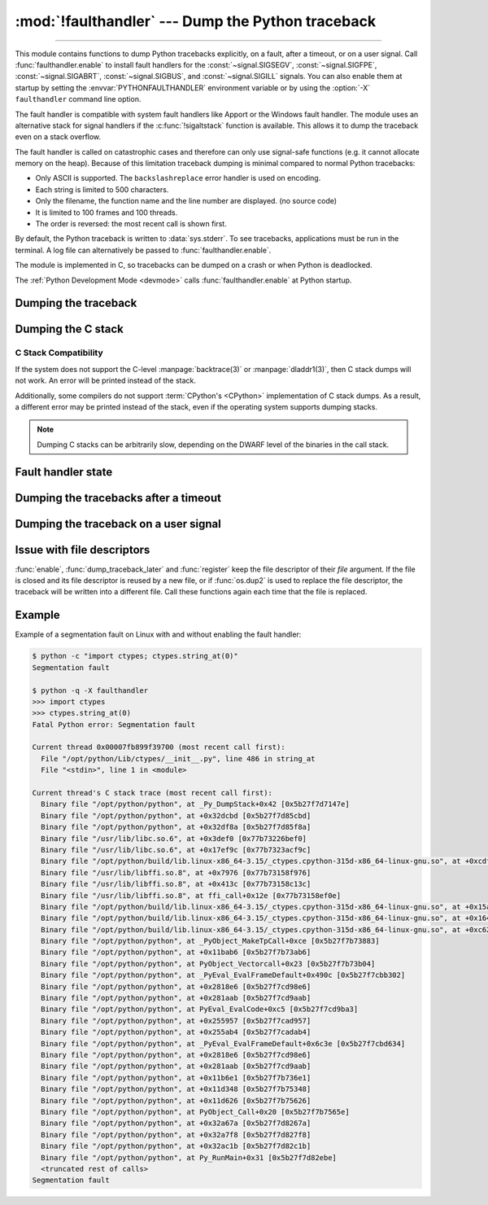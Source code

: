 :mod:`!faulthandler` --- Dump the Python traceback
==================================================

.. module:: faulthandler
   :synopsis: Dump the Python traceback.

.. versionadded:: 3.3

----------------

This module contains functions to dump Python tracebacks explicitly, on a fault,
after a timeout, or on a user signal. Call :func:`faulthandler.enable` to
install fault handlers for the :const:`~signal.SIGSEGV`,
:const:`~signal.SIGFPE`, :const:`~signal.SIGABRT`, :const:`~signal.SIGBUS`, and
:const:`~signal.SIGILL` signals. You can also
enable them at startup by setting the :envvar:`PYTHONFAULTHANDLER` environment
variable or by using the :option:`-X` ``faulthandler`` command line option.

The fault handler is compatible with system fault handlers like Apport or the
Windows fault handler. The module uses an alternative stack for signal handlers
if the :c:func:`!sigaltstack` function is available. This allows it to dump the
traceback even on a stack overflow.

The fault handler is called on catastrophic cases and therefore can only use
signal-safe functions (e.g. it cannot allocate memory on the heap). Because of
this limitation traceback dumping is minimal compared to normal Python
tracebacks:

* Only ASCII is supported. The ``backslashreplace`` error handler is used on
  encoding.
* Each string is limited to 500 characters.
* Only the filename, the function name and the line number are
  displayed. (no source code)
* It is limited to 100 frames and 100 threads.
* The order is reversed: the most recent call is shown first.

By default, the Python traceback is written to :data:`sys.stderr`. To see
tracebacks, applications must be run in the terminal. A log file can
alternatively be passed to :func:`faulthandler.enable`.

The module is implemented in C, so tracebacks can be dumped on a crash or when
Python is deadlocked.

The :ref:`Python Development Mode <devmode>` calls :func:`faulthandler.enable`
at Python startup.

.. seealso::

   Module :mod:`pdb`
      Interactive source code debugger for Python programs.

   Module :mod:`traceback`
      Standard interface to extract, format and print stack traces of Python programs.

Dumping the traceback
---------------------

.. function:: dump_traceback(file=sys.stderr, all_threads=True)

   Dump the tracebacks of all threads into *file*. If *all_threads* is
   ``False``, dump only the current thread.

   .. seealso:: :func:`traceback.print_tb`, which can be used to print a traceback object.

   .. versionchanged:: 3.5
      Added support for passing file descriptor to this function.


Dumping the C stack
-------------------

.. versionadded:: 3.14

.. function:: dump_c_stack(file=sys.stderr)

   Dump the C stack trace of the current thread into *file*.

   If the Python build does not support it or the operating system
   does not provide a stack trace, then this prints an error in place
   of a dumped C stack.

.. _c-stack-compatibility:

C Stack Compatibility
*********************

If the system does not support the C-level :manpage:`backtrace(3)`
or :manpage:`dladdr1(3)`, then C stack dumps will not work.
An error will be printed instead of the stack.

Additionally, some compilers do not support :term:`CPython's <CPython>`
implementation of C stack dumps. As a result, a different error may be printed
instead of the stack, even if the operating system supports dumping stacks.

.. note::

   Dumping C stacks can be arbitrarily slow, depending on the DWARF level
   of the binaries in the call stack.

Fault handler state
-------------------

.. function:: enable(file=sys.stderr, all_threads=True, c_stack=True)

   Enable the fault handler: install handlers for the :const:`~signal.SIGSEGV`,
   :const:`~signal.SIGFPE`, :const:`~signal.SIGABRT`, :const:`~signal.SIGBUS`
   and :const:`~signal.SIGILL`
   signals to dump the Python traceback. If *all_threads* is ``True``,
   produce tracebacks for every running thread. Otherwise, dump only the current
   thread.

   The *file* must be kept open until the fault handler is disabled: see
   :ref:`issue with file descriptors <faulthandler-fd>`.

   If *c_stack* is ``True``, then the C stack trace is printed after the Python
   traceback, unless the system does not support it. See :func:`dump_c_stack` for
   more information on compatibility.

   .. versionchanged:: 3.5
      Added support for passing file descriptor to this function.

   .. versionchanged:: 3.6
      On Windows, a handler for Windows exception is also installed.

   .. versionchanged:: 3.10
      The dump now mentions if a garbage collector collection is running
      if *all_threads* is true.

   .. versionchanged:: 3.14
      Only the current thread is dumped if the :term:`GIL` is disabled to
      prevent the risk of data races.

   .. versionchanged:: 3.14
      The dump now displays the C stack trace if *c_stack* is true.

.. function:: disable()

   Disable the fault handler: uninstall the signal handlers installed by
   :func:`enable`.

.. function:: is_enabled()

   Check if the fault handler is enabled.


Dumping the tracebacks after a timeout
--------------------------------------

.. function:: dump_traceback_later(timeout, repeat=False, file=sys.stderr, exit=False)

   Dump the tracebacks of all threads, after a timeout of *timeout* seconds, or
   every *timeout* seconds if *repeat* is ``True``.  If *exit* is ``True``, call
   :c:func:`!_exit` with status=1 after dumping the tracebacks.  (Note
   :c:func:`!_exit` exits the process immediately, which means it doesn't do any
   cleanup like flushing file buffers.) If the function is called twice, the new
   call replaces previous parameters and resets the timeout. The timer has a
   sub-second resolution.

   The *file* must be kept open until the traceback is dumped or
   :func:`cancel_dump_traceback_later` is called: see :ref:`issue with file
   descriptors <faulthandler-fd>`.

   This function is implemented using a watchdog thread.

   .. versionchanged:: 3.5
      Added support for passing file descriptor to this function.

   .. versionchanged:: 3.7
      This function is now always available.

.. function:: cancel_dump_traceback_later()

   Cancel the last call to :func:`dump_traceback_later`.


Dumping the traceback on a user signal
--------------------------------------

.. function:: register(signum, file=sys.stderr, all_threads=True, chain=False)

   Register a user signal: install a handler for the *signum* signal to dump
   the traceback of all threads, or of the current thread if *all_threads* is
   ``False``, into *file*. Call the previous handler if chain is ``True``.

   The *file* must be kept open until the signal is unregistered by
   :func:`unregister`: see :ref:`issue with file descriptors <faulthandler-fd>`.

   Not available on Windows.

   .. versionchanged:: 3.5
      Added support for passing file descriptor to this function.

.. function:: unregister(signum)

   Unregister a user signal: uninstall the handler of the *signum* signal
   installed by :func:`register`. Return ``True`` if the signal was registered,
   ``False`` otherwise.

   Not available on Windows.


.. _faulthandler-fd:

Issue with file descriptors
---------------------------

:func:`enable`, :func:`dump_traceback_later` and :func:`register` keep the
file descriptor of their *file* argument. If the file is closed and its file
descriptor is reused by a new file, or if :func:`os.dup2` is used to replace
the file descriptor, the traceback will be written into a different file. Call
these functions again each time that the file is replaced.


Example
-------

Example of a segmentation fault on Linux with and without enabling the fault
handler:

.. code-block:: shell-session

    $ python -c "import ctypes; ctypes.string_at(0)"
    Segmentation fault

    $ python -q -X faulthandler
    >>> import ctypes
    >>> ctypes.string_at(0)
    Fatal Python error: Segmentation fault

    Current thread 0x00007fb899f39700 (most recent call first):
      File "/opt/python/Lib/ctypes/__init__.py", line 486 in string_at
      File "<stdin>", line 1 in <module>

    Current thread's C stack trace (most recent call first):
      Binary file "/opt/python/python", at _Py_DumpStack+0x42 [0x5b27f7d7147e]
      Binary file "/opt/python/python", at +0x32dcbd [0x5b27f7d85cbd]
      Binary file "/opt/python/python", at +0x32df8a [0x5b27f7d85f8a]
      Binary file "/usr/lib/libc.so.6", at +0x3def0 [0x77b73226bef0]
      Binary file "/usr/lib/libc.so.6", at +0x17ef9c [0x77b7323acf9c]
      Binary file "/opt/python/build/lib.linux-x86_64-3.15/_ctypes.cpython-315d-x86_64-linux-gnu.so", at +0xcdf6 [0x77b7315dddf6]
      Binary file "/usr/lib/libffi.so.8", at +0x7976 [0x77b73158f976]
      Binary file "/usr/lib/libffi.so.8", at +0x413c [0x77b73158c13c]
      Binary file "/usr/lib/libffi.so.8", at ffi_call+0x12e [0x77b73158ef0e]
      Binary file "/opt/python/build/lib.linux-x86_64-3.15/_ctypes.cpython-315d-x86_64-linux-gnu.so", at +0x15a33 [0x77b7315e6a33]
      Binary file "/opt/python/build/lib.linux-x86_64-3.15/_ctypes.cpython-315d-x86_64-linux-gnu.so", at +0x164fa [0x77b7315e74fa]
      Binary file "/opt/python/build/lib.linux-x86_64-3.15/_ctypes.cpython-315d-x86_64-linux-gnu.so", at +0xc624 [0x77b7315dd624]
      Binary file "/opt/python/python", at _PyObject_MakeTpCall+0xce [0x5b27f7b73883]
      Binary file "/opt/python/python", at +0x11bab6 [0x5b27f7b73ab6]
      Binary file "/opt/python/python", at PyObject_Vectorcall+0x23 [0x5b27f7b73b04]
      Binary file "/opt/python/python", at _PyEval_EvalFrameDefault+0x490c [0x5b27f7cbb302]
      Binary file "/opt/python/python", at +0x2818e6 [0x5b27f7cd98e6]
      Binary file "/opt/python/python", at +0x281aab [0x5b27f7cd9aab]
      Binary file "/opt/python/python", at PyEval_EvalCode+0xc5 [0x5b27f7cd9ba3]
      Binary file "/opt/python/python", at +0x255957 [0x5b27f7cad957]
      Binary file "/opt/python/python", at +0x255ab4 [0x5b27f7cadab4]
      Binary file "/opt/python/python", at _PyEval_EvalFrameDefault+0x6c3e [0x5b27f7cbd634]
      Binary file "/opt/python/python", at +0x2818e6 [0x5b27f7cd98e6]
      Binary file "/opt/python/python", at +0x281aab [0x5b27f7cd9aab]
      Binary file "/opt/python/python", at +0x11b6e1 [0x5b27f7b736e1]
      Binary file "/opt/python/python", at +0x11d348 [0x5b27f7b75348]
      Binary file "/opt/python/python", at +0x11d626 [0x5b27f7b75626]
      Binary file "/opt/python/python", at PyObject_Call+0x20 [0x5b27f7b7565e]
      Binary file "/opt/python/python", at +0x32a67a [0x5b27f7d8267a]
      Binary file "/opt/python/python", at +0x32a7f8 [0x5b27f7d827f8]
      Binary file "/opt/python/python", at +0x32ac1b [0x5b27f7d82c1b]
      Binary file "/opt/python/python", at Py_RunMain+0x31 [0x5b27f7d82ebe]
      <truncated rest of calls>
    Segmentation fault
